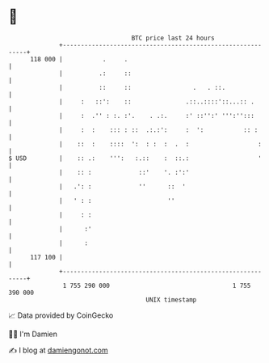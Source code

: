 * 👋

#+begin_example
                                     BTC price last 24 hours                    
                 +------------------------------------------------------------+ 
         118 000 |           .     .                                          | 
                 |          .:     ::                                         | 
                 |          ::     ::                 .   . ::.               | 
                 |     :   ::':    ::               .::..::::'::...:: .       | 
                 |     :  .'' : :. :'.    . .:.     :' ::'':' ''':'':::       | 
                 |     :  :    ::: : ::  .:.:':     :  ':           :: :      | 
                 |    ::  :    ::::  ':  : :  :  .  :                   :     | 
   $ USD         |    :: .:    ''':   :.::    :  ::.:                   '     | 
                 |    :: :             ::'    '. :':'                         | 
                 |   .': :             ''      ::  '                          | 
                 |   ' : :                     ''                             | 
                 |     : :                                                    | 
                 |      :'                                                    | 
                 |      :                                                     | 
         117 100 |                                                            | 
                 +------------------------------------------------------------+ 
                  1 755 290 000                                  1 755 390 000  
                                         UNIX timestamp                         
#+end_example
📈 Data provided by CoinGecko

🧑‍💻 I'm Damien

✍️ I blog at [[https://www.damiengonot.com][damiengonot.com]]
